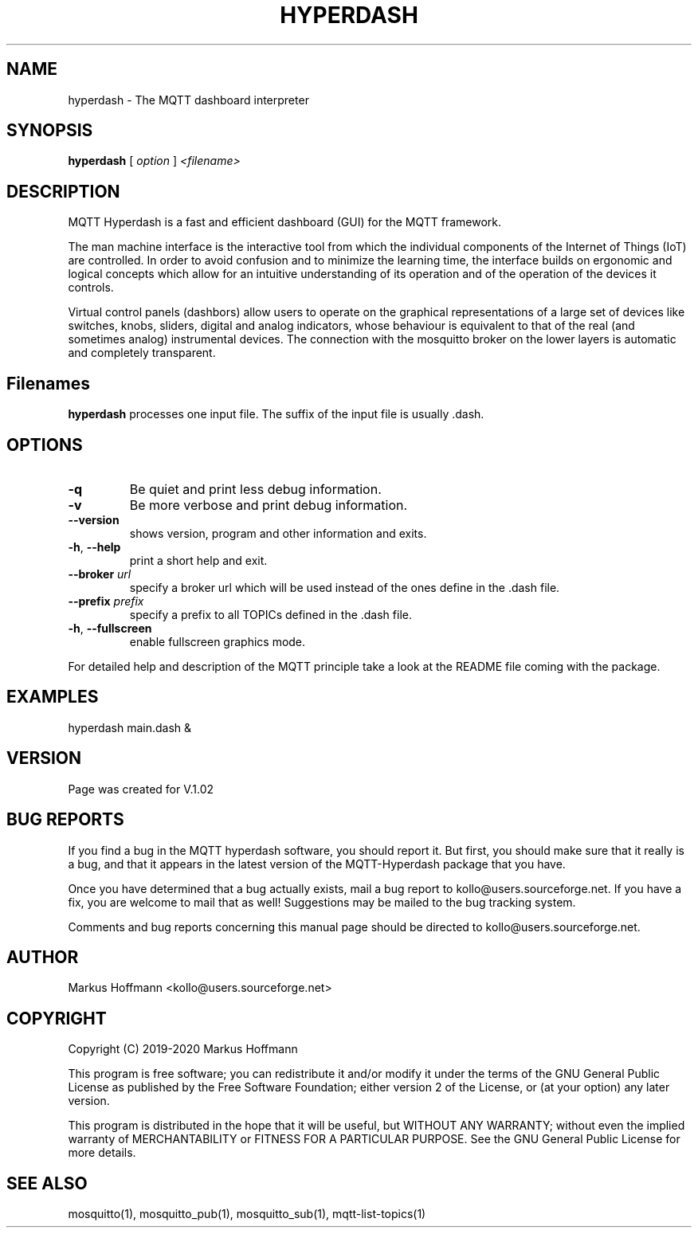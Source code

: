 .TH HYPERDASH 1 04-Jan-2019 "Version 1.02" "MQTT Hyperdash"
.SH NAME
hyperdash \- The MQTT dashboard interpreter 
.SH SYNOPSIS
.B hyperdash
.RI "[ " option " ] " 
.I <filename>

.SH DESCRIPTION

MQTT Hyperdash is a fast and efficient dashboard (GUI) for the MQTT framework. 

The man machine interface is the interactive tool from which the individual
components of the Internet of Things (IoT) are controlled. In order to avoid 
confusion and to minimize the learning time, the interface builds on ergonomic 
and logical concepts which allow for an intuitive understanding of its 
operation and of the operation of the devices it controls.

Virtual control panels (dashbors) allow users to operate on the graphical 
representations of a large set of devices like switches, knobs, sliders, 
digital and analog indicators, whose behaviour is equivalent to that of the 
real (and sometimes analog) instrumental devices. 
The connection with
the mosquitto broker on the lower layers is automatic
and completely transparent.


.SH Filenames

.B hyperdash
processes one input file. The suffix of the input file is 
usually .dash.

.SH OPTIONS
.TP
.BR \-q
Be quiet and print less debug information. 
.TP
.BR \-v
Be more verbose and print debug information. 
.TP
.BR \-\-version
shows version, program and other information and exits.
.TP
.BR \-h ", " \-\-help
print a short help and exit.
.TP
.BR \-\-broker " " \fIurl\fR
specify a broker url which will be used instead of the ones define in the .dash file.
.TP
.BR \-\-prefix " " \fIprefix\fR
specify a prefix to all TOPICs defined in the .dash file.
.TP
.BR \-h ", " \-\-fullscreen
enable fullscreen graphics mode.
.PP
For detailed help and description of the MQTT principle take a 
look at the README file coming with the package. 


.SH EXAMPLES
.nf
hyperdash main.dash &
.fi



.SH VERSION
Page was created for V.1.02

.SH BUG REPORTS       

If you find a bug in the MQTT hyperdash software, you should report it. But
first, you should make sure that it really is a bug, and that it appears in
the latest version of the MQTT-Hyperdash package that you have.

Once you have determined that a bug actually exists, mail a bug report to
kollo@users.sourceforge.net. If you have a fix, you are welcome to mail that
as well! Suggestions may be mailed to the bug tracking system.

Comments and bug reports concerning this manual page should be directed to
kollo@users.sourceforge.net.

.SH AUTHOR
Markus Hoffmann <kollo@users.sourceforge.net>

.SH COPYRIGHT
Copyright (C) 2019-2020 Markus Hoffmann 

This program is free software; you can redistribute it and/or modify it under
the terms of the GNU General Public License as published by the Free Software 
Foundation; either version 2 of the License, or (at your option) any later
version.

This program is distributed in the hope that it will be useful, but WITHOUT ANY
WARRANTY; without even the implied warranty of MERCHANTABILITY or FITNESS FOR A
PARTICULAR PURPOSE. See the GNU General Public License for more details.

.SH SEE ALSO
mosquitto(1), mosquitto_pub(1), mosquitto_sub(1), mqtt-list-topics(1)
